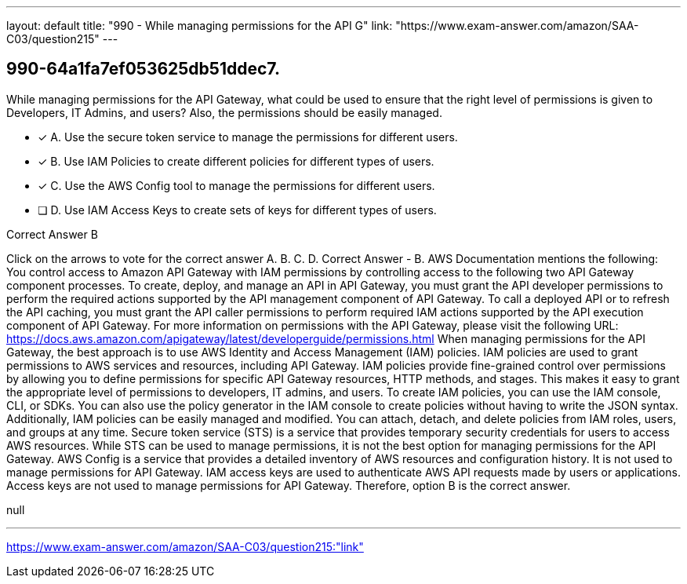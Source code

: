 ---
layout: default 
title: "990 - While managing permissions for the API G"
link: "https://www.exam-answer.com/amazon/SAA-C03/question215"
---


[.question]
== 990-64a1fa7ef053625db51ddec7.


****

[.query]
--
While managing permissions for the API Gateway, what could be used to ensure that the right level of permissions is given to Developers, IT Admins, and users? Also, the permissions should be easily managed.


--

[.list]
--
* [*] A. Use the secure token service to manage the permissions for different users.
* [*] B. Use IAM Policies to create different policies for different types of users.
* [*] C. Use the AWS Config tool to manage the permissions for different users.
* [ ] D. Use IAM Access Keys to create sets of keys for different types of users.

--
****

[.answer]
Correct Answer  B

[.explanation]
--
Click on the arrows to vote for the correct answer
A.
B.
C.
D.
Correct Answer - B.
AWS Documentation mentions the following:
You control access to Amazon API Gateway with IAM permissions by controlling access to the following two API Gateway component processes.
To create, deploy, and manage an API in API Gateway, you must grant the API developer permissions to perform the required actions supported by the API management component of API Gateway.
To call a deployed API or to refresh the API caching, you must grant the API caller permissions to perform required IAM actions supported by the API execution component of API Gateway.
For more information on permissions with the API Gateway, please visit the following URL:
https://docs.aws.amazon.com/apigateway/latest/developerguide/permissions.html
When managing permissions for the API Gateway, the best approach is to use AWS Identity and Access Management (IAM) policies. IAM policies are used to grant permissions to AWS services and resources, including API Gateway.
IAM policies provide fine-grained control over permissions by allowing you to define permissions for specific API Gateway resources, HTTP methods, and stages. This makes it easy to grant the appropriate level of permissions to developers, IT admins, and users.
To create IAM policies, you can use the IAM console, CLI, or SDKs. You can also use the policy generator in the IAM console to create policies without having to write the JSON syntax.
Additionally, IAM policies can be easily managed and modified. You can attach, detach, and delete policies from IAM roles, users, and groups at any time.
Secure token service (STS) is a service that provides temporary security credentials for users to access AWS resources. While STS can be used to manage permissions, it is not the best option for managing permissions for the API Gateway.
AWS Config is a service that provides a detailed inventory of AWS resources and configuration history. It is not used to manage permissions for API Gateway.
IAM access keys are used to authenticate AWS API requests made by users or applications. Access keys are not used to manage permissions for API Gateway.
Therefore, option B is the correct answer.
--

[.ka]
null

'''



https://www.exam-answer.com/amazon/SAA-C03/question215:"link"


